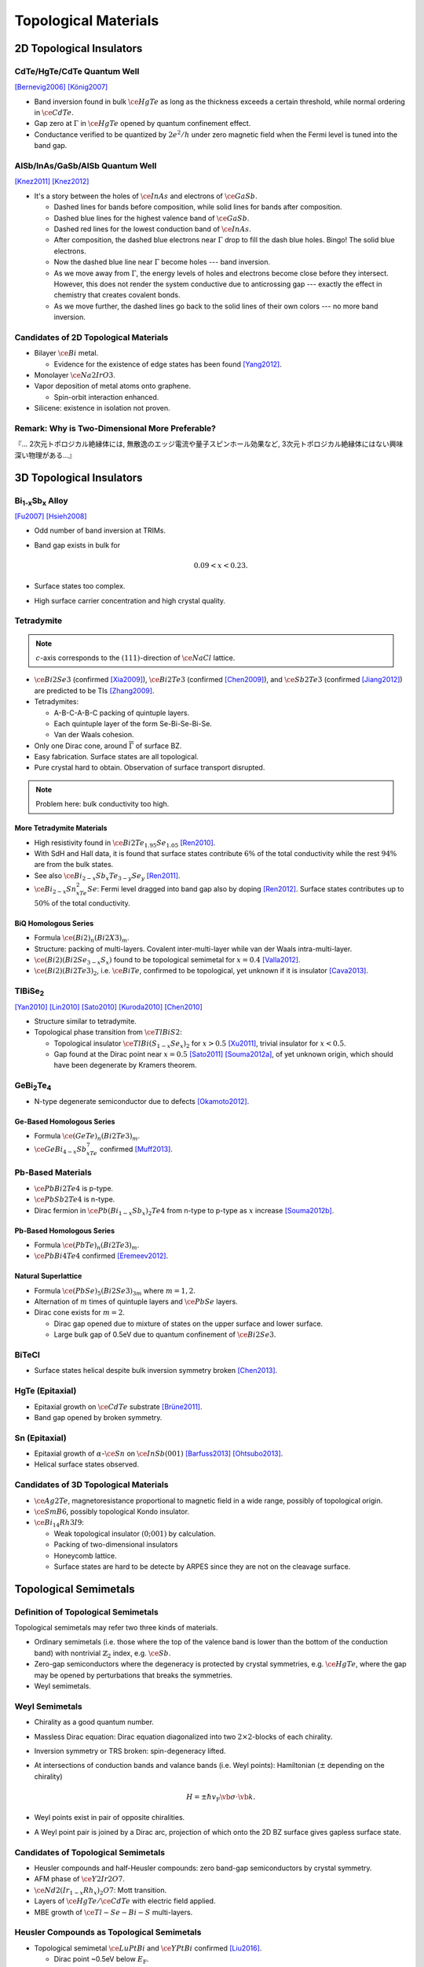 Topological Materials
==============================

.. rst-class:: text-right text-muted

    『遠いのは、距離じゃなくて次元なんだよ。』

2D Topological Insulators
-------------------------

CdTe/HgTe/CdTe Quantum Well
^^^^^^^^^^^^^^^^^^^^^^^^^^^^

.. image:: https://badgen.net/badge/Type/ℤ%2F2/purple
.. image:: https://badgen.net/badge/Dimension/2D/orange
.. image:: https://badgen.net/badge/Gap/10mV/red
.. image:: https://badgen.net/badge/Temperature/0.1K/red

[Bernevig2006]_
[König2007]_

* Band inversion found in bulk :math:`\ce{HgTe}` as long as the thickness exceeds a certain threshold, while normal ordering in :math:`\ce{CdTe}`.
* Gap zero at :math:`\Gamma` in :math:`\ce{HgTe}` opened by quantum confinement effect.
* Conductance verified to be quantized by :math:`2e^2/h` under zero magnetic field when the Fermi level is tuned into the band gap.

AlSb/InAs/GaSb/AlSb Quantum Well
^^^^^^^^^^^^^^^^^^^^^^^^^^^^^^^^

.. image:: https://badgen.net/badge/Type/ℤ%2F2/purple
.. image:: https://badgen.net/badge/Dimension/2D/orange
.. image:: https://badgen.net/badge/Gap/4meV/red
.. image:: https://badgen.net/badge/Temperature/4K/orange

[Knez2011]_
[Knez2012]_

.. rst-class:: block-center max-w100

    .. image:: https://ars.els-cdn.com/content/image/1-s2.0-S0022024816307904-gr1.jpg

.. rst-class:: text-center

    From `InAs/GaSb/AlSb composite quantum well structure preparation with help of reflectance anisotropy spectroscopy <https://www.sciencedirect.com/science/article/pii/S0022024816307904>`_

* It's a story between the holes of :math:`\ce{InAs}` and electrons of :math:`\ce{GaSb}`.

  * Dashed lines for bands before composition, while solid lines for bands after composition.
  * Dashed blue lines for the highest valence band of :math:`\ce{GaSb}`.
  * Dashed red lines for the lowest conduction band of :math:`\ce{InAs}`.
  * After composition, the dashed blue electrons near :math:`\Gamma` drop to fill the dash blue holes. Bingo! The solid blue electrons.
  * Now the dashed blue line near :math:`\Gamma` become holes --- band inversion.
  * As we move away from :math:`\Gamma`, the energy levels of holes and electrons become close before they intersect. However, this does not render the system conductive due to anticrossing gap --- exactly the effect in chemistry that creates covalent bonds.
  * As we move further, the dashed lines go back to the solid lines of their own colors --- no more band inversion.

Candidates of 2D Topological Materials
^^^^^^^^^^^^^^^^^^^^^^^^^^^^^^^^^^^^^^^^

* Bilayer :math:`\ce{Bi}` metal.
  
  * Evidence for the existence of edge states has been found [Yang2012]_.
* Monolayer :math:`\ce{Na2IrO3}`.
* Vapor deposition of metal atoms onto graphene.
  
  * Spin-orbit interaction enhanced.
* Silicene: existence in isolation not proven.

Remark: Why is Two-Dimensional More Preferable?
^^^^^^^^^^^^^^^^^^^^^^^^^^^^^^^^^^^^^^^^^^^^^^^^

| 『... 2次元トポロジカル絶縁体には, 無散逸のエッジ電流や量子スピンホール効果など, 3次元トポロジカル絶縁体にはない興味深い物理がある...』

3D Topological Insulators
-----------------------------

Bi\ :subscript:`1-x`\ Sb\ :subscript:`x` Alloy
^^^^^^^^^^^^^^^^^^^^^^^^^^^^^^^^^^^^^^^^^^^^^^^^^^

.. image:: https://badgen.net/badge/Type/ℤ%2F2(1;111)/purple
.. image:: https://badgen.net/badge/Dimension/3D/cyan
.. image:: https://badgen.net/badge/Gap/30meV/orange
.. image:: https://badgen.net/badge/Temperature/>4K/orange

[Fu2007]_ [Hsieh2008]_

* Odd number of band inversion at TRIMs.
* Band gap exists in bulk for
  
  .. math::
      0.09 < x < 0.23.
* Surface states too complex.
* High surface carrier concentration and high crystal quality.

Tetradymite
^^^^^^^^^^^^^^^^^^^^^^^^^^^^^^^^^^^^^^^^^^

.. image:: https://badgen.net/badge/Type/ℤ%2F2(1;000)/purple
.. image:: https://badgen.net/badge/Dimension/3D/cyan
.. image:: https://badgen.net/badge/Gap/~0.3eV/green
.. image:: https://badgen.net/badge/Temperature/<55K/yellow

.. note::
    :math:`c`-axis corresponds to the :math:`(111)`-direction of :math:`\ce{NaCl}` lattice.

* :math:`\ce{Bi2Se3}` (confirmed [Xia2009]_), :math:`\ce{Bi2Te3}` (confirmed [Chen2009]_), and :math:`\ce{Sb2Te3}` (confirmed [Jiang2012]_) are predicted to be TIs [Zhang2009]_.
* Tetradymites:

  * A-B-C-A-B-C packing of quintuple layers.
  * Each quintuple layer of the form Se-Bi-Se-Bi-Se.
  * Van der Waals cohesion.
* Only one Dirac cone, around :math:`\overline{\Gamma}` of surface BZ.
* Easy fabrication. Surface states are all topological.
* Pure crystal hard to obtain. Observation of surface transport disrupted.

.. note::
    Problem here: bulk conductivity too high.

More Tetradymite Materials
""""""""""""""""""""""""""""""

* High resistivity found in :math:`\ce{Bi2Te_{1.95}Se_{1.05}}` [Ren2010]_.
* With SdH and Hall data, it is found that surface states contribute :math:`6\%` of the total conductivity while the rest :math:`94\%` are from the bulk states.
* See also :math:`\ce{Bi_{2-x}Sb_{x}Te_{3-y}Se_y}` [Ren2011]_.
* :math:`\ce{Bi_{2-x}Sn_xTe_2Se}`: Fermi level dragged into band gap also by doping [Ren2012]_. Surface states contributes up to :math:`50\%` of the total conductivity.

BiQ Homologous Series
""""""""""""""""""""""""""

* Formula :math:`\ce{(Bi2)_n(Bi2X3)_m}`.
* Structure: packing of multi-layers. Covalent inter-multi-layer while van der Waals intra-multi-layer.
* :math:`\ce{(Bi2)(Bi2Se_{3-x}S_x)}` found to be topological semimetal for :math:`x=0.4` [Valla2012]_.
* :math:`\ce{(Bi2)(Bi2Te3)_2}`, i.e. :math:`\ce{BiTe}`, confirmed to be topological, yet unknown if it is insulator [Cava2013]_.

TlBiSe\ :subscript:`2`
^^^^^^^^^^^^^^^^^^^^^^^^^^^^^^^^^^^^^^^^^^^^^^^^^^

.. image:: https://badgen.net/badge/Type/ℤ%2F2(1;000)/purple
.. image:: https://badgen.net/badge/Dimension/3D/cyan
.. image:: https://badgen.net/badge/Gap/~0.35eV/green
.. image:: https://badgen.net/badge/Temperature/<20K/yellow

[Yan2010]_ [Lin2010]_ [Sato2010]_ [Kuroda2010]_ [Chen2010]_

* Structure similar to tetradymite.
* Topological phase transition from :math:`\ce{TlBiS2}`:

  * Topological insulator :math:`\ce{TlBi(S_{1-x}Se_x)_2}` for :math:`x>0.5` [Xu2011]_, trivial insulator for :math:`x<0.5`.
  * Gap found at the Dirac point near :math:`x=0.5` [Sato2011]_ [Souma2012a]_, of yet unknown origin, which should have been degenerate by Kramers theorem.

GeBi\ :subscript:`2`\ Te\ :subscript:`4`
^^^^^^^^^^^^^^^^^^^^^^^^^^^^^^^^^^^^^^^^^^^^^^^^^^

.. image:: https://badgen.net/badge/Type/ℤ%2F2(1;000)/purple
.. image:: https://badgen.net/badge/Dimension/3D/cyan
.. image:: https://badgen.net/badge/Gap/~0.18eV/green
.. image:: https://badgen.net/badge/Temperature/~50K/yellow

* N-type degenerate semiconductor due to defects [Okamoto2012]_.

Ge-Based Homologous Series
""""""""""""""""""""""""""""""""""""

* Formula :math:`\ce{(GeTe)_n(Bi2Te3)_m}`.
* :math:`\ce{GeBi_{4-x}Sb_xTe_7}` confirmed [Muff2013]_.

Pb-Based Materials
^^^^^^^^^^^^^^^^^^^^^^^^^^^^^^^^^^^^^^^^^^

.. image:: https://badgen.net/badge/Type/ℤ%2F2(1;000)/purple
.. image:: https://badgen.net/badge/Dimension/3D/cyan
.. image:: https://badgen.net/badge/Gap/~0.2eV/green
.. image:: https://badgen.net/badge/Temperature/~30K/yellow

* :math:`\ce{PbBi2Te4}` is p-type.
* :math:`\ce{PbSb2Te4}` is n-type.
* Dirac fermion in :math:`\ce{Pb(Bi_{1-x}Sb_x)_2Te4}` from n-type to p-type as :math:`x` increase [Souma2012b]_.

Pb-Based Homologous Series
""""""""""""""""""""""""""""""

* Formula :math:`\ce{(PbTe)_n(Bi2Te3)_m}`.
* :math:`\ce{PbBi4Te4}` confirmed [Eremeev2012]_.

Natural Superlattice
""""""""""""""""""""""""

* Formula :math:`\ce{(PbSe)_5(Bi2Se3)_{3m}}` where :math:`m=1,2`.
* Alternation of :math:`m` times of quintuple layers and :math:`\ce{PbSe}` layers.
* Dirac cone exists for :math:`m=2`.

  * Dirac gap opened due to mixture of states on the upper surface and lower surface.

  * Large bulk gap of 0.5eV due to quantum confinement of :math:`\ce{Bi2Se3}`.

BiTeCl
^^^^^^^^^^^^^^^^

.. image:: https://badgen.net/badge/Type/ℤ%2F2(1;000)/purple
.. image:: https://badgen.net/badge/Dimension/3D/cyan
.. image:: https://badgen.net/badge/Gap/~0.22eV/green
.. image:: https://badgen.net/badge/Temperature/~10K/orange
.. image:: https://badgen.net/badge/P/broken/red

* Surface states helical despite bulk inversion symmetry broken [Chen2013]_.

HgTe (Epitaxial)
^^^^^^^^^^^^^^^^^^^^^

.. image:: https://badgen.net/badge/Type/ℤ%2F2(1;000)/purple
.. image:: https://badgen.net/badge/Dimension/3D/cyan
.. image:: https://badgen.net/badge/Gap/~20meV/orange
.. image:: https://badgen.net/badge/Temperature/~50mK/red

* Epitaxial growth on :math:`\ce{CdTe}` substrate [Brüne2011]_.
* Band gap opened by broken symmetry.

Sn (Epitaxial)
^^^^^^^^^^^^^^^^^

.. image:: https://badgen.net/badge/Type/ℤ%2F2(1;000)/purple
.. image:: https://badgen.net/badge/Dimension/3D/cyan
.. image:: https://badgen.net/badge/Gap/~30meV/orange
.. image:: https://badgen.net/badge/Temperature/~20K/yellow

* Epitaxial growth of :math:`\alpha`-:math:`\ce{Sn}` on :math:`\ce{InSb} (001)` [Barfuss2013]_ [Ohtsubo2013]_.
* Helical surface states observed.

Candidates of 3D Topological Materials
^^^^^^^^^^^^^^^^^^^^^^^^^^^^^^^^^^^^^^^^

* :math:`\ce{Ag2Te}`, magnetoresistance proportional to magnetic field in a wide range, possibly of topological origin.
* :math:`\ce{SmB6}`, possibly topological Kondo insulator.
* :math:`\ce{Bi_{14}Rh3I9}`:

  * Weak topological insulator :math:`(0;001)` by calculation.
  * Packing of two-dimensional insulators
  * Honeycomb lattice. 
  * Surface states are hard to be detecte by ARPES since they are not on the cleavage surface.

Topological Semimetals
-----------------------------

Definition of Topological Semimetals
^^^^^^^^^^^^^^^^^^^^^^^^^^^^^^^^^^^^^^^^

Topological semimetals may refer two three kinds of materials.

* Ordinary semimetals (i.e. those where the top of the valence band is lower than the bottom of the conduction band) with nontrivial :math:`\mathbb{Z}_2` index, e.g. :math:`\ce{Sb}`.
* Zero-gap semiconductors where the degeneracy is protected by crystal symmetries, e.g. :math:`\ce{HgTe}`, where the gap may be opened by perturbations that breaks the symmetries.
* Weyl semimetals.

Weyl Semimetals
^^^^^^^^^^^^^^^^^^^^

.. raw:: html

    <img class="block-center" width="360" src="https://www.researchgate.net/profile/Binghai-Yan/publication/281312307/figure/fig2/AS:316963344666635@1452581358627/Schematics-of-the-topological-insulator-and-Weyl-semimetal-a-A-TI-exhibits-an-energy.png"/>

.. rst-class:: text-center

    From `Topological surface states and Fermi arcs of the noncentrosymmetric Weyl semimetals TaAs, TaP, NbAs, and NbP <https://www.researchgate.net/publication/281312307_Topological_surface_states_and_Fermi_arcs_of_the_noncentrosymmetric_Weyl_semimetals_TaAs_TaP_NbAs_and_NbP>`_

* Chirality as a good quantum number.
* Massless Dirac equation: Dirac equation diagonalized into two :math:`2\times 2`-blocks of each chirality.
* Inversion symmetry or TRS broken: spin-degeneracy lifted.
* At intersections of conduction bands and valance bands (i.e. Weyl points): Hamiltonian (:math:`\pm` depending on the chirality)

  .. math::
      H = \pm \hbar v_{\mathrm{F}} \vb*{\sigma}\cdot \vb{k}.
* Weyl points exist in pair of opposite chiralities.
* A Weyl point pair is joined by a Dirac arc, projection of which onto the 2D BZ surface gives gapless surface state.

Candidates of Topological Semimetals
^^^^^^^^^^^^^^^^^^^^^^^^^^^^^^^^^^^^^^^^

* Heusler compounds and half-Heusler compounds: zero band-gap semiconductors by crystal symmetry.
* AFM phase of :math:`\ce{Y2Ir2O7}`.
* :math:`\ce{Nd2(Ir_{1-x}Rh_x)_2O7}`: Mott transition.
* Layers of :math:`\ce{HgTe}/\ce{CdTe}` with electric field applied.
* MBE growth of :math:`\ce{Tl-Se-Bi-S}` multi-layers.

Heusler Compounds as Topological Semimetals
^^^^^^^^^^^^^^^^^^^^^^^^^^^^^^^^^^^^^^^^^^^^^^^

* Topological semimetal :math:`\ce{LuPtBi}` and :math:`\ce{YPtBi}` confirmed [Liu2016]_.
  
  * Dirac point ~0.5eV below :math:`E_{\mathrm{F}}`.
  * Non-degenerate spin configuration confirmed by CD-ARPES.

Topological Crystalline Insulator
------------------------------------

SnTe
^^^^^^^^^

.. image:: https://badgen.net/badge/Type/ℤ%2F2(0;000)/grey
.. image:: https://badgen.net/badge/Type/Mirror(-2)/purple
.. image:: https://badgen.net/badge/Dimension/3D/cyan
.. image:: https://badgen.net/badge/Gap/0.3eV/green
.. image:: https://badgen.net/badge/Temperature/~4K/orange

[Hsieh2012]_ [Tanaka2012]_ [Dziawa2012]_

* :math:`\ce{SnTe}`: Double Dirac cones found around each :math:`\overline{X}` point in the surface BZ, each the projection of two :math:`L` points.
* :math:`\ce{PbTe}`: topologically trivial.
* :math:`\ce{Pb_{1-x}Sn_xTe}`: topological phase transition around :math:`x=0.25`.
* The two Dirac cones around each :math:`\overline{X}` are separated due to level repulsion (or avoided crossing).

SnSe
^^^^^^^^^

* :math:`\ce{Pb_{0.77}Sn_{0.23}Se}`: trivial insulator at RT while topological at :math:`T` goes down, where spin-orbit interaction increases due to lattice shrinking.

Synthesization
------------------

Bulk Single Crystal
^^^^^^^^^^^^^^^^^^^^^^^

* Bridgeman method.
  
  * :math:`\ce{Bi2Se3}`, :math:`\ce{Bi2Te3}`, :math:`\ce{Bi2Te2Se}`.
* Vapor transport method.

  * PVT (physical vapor transport): :math:`\ce{SnTe}`, :math:`\ce{(Pb,Sn)Se}`, :math:`\ce{(Pb,Sn)Te}`.
  * CVT (chemical vapor transport).

Thin Film
^^^^^^^^^^^

* MBE (molecular beam epitaxy) method.
  
  * :math:`\ce{Bi_{1-x}Sb_x}`, :math:`\ce{Bi2Se3}`, :math:`\ce{Bi2Te3}`, :math:`\ce{Sb2Te3}`, :math:`\ce{(Bi,Sb)_2Te3}`.
* CVD (chemical vapor deposition).
  
  * :math:`\ce{Bi2Se3}`.

Nano-Ribbon and Nano-Plate
^^^^^^^^^^^^^^^^^^^^^^^^^^^^^^^^^

* VLS (vapor liquid solid) method.

Bulk Insulation
----------------------

* Bulk carrier density too high due to defects.
* Fixed by doping.
* Tunable between p-type and n-type.
  
  * Enabling p-n junction using surface states.

Glossary
-----------

.. glossary::
    Tetradymite/テトラジマイト/辉碲铋矿
        A mineral consisting of bismuth, tellurium and sulfide, :math:`\ce{Bi2Te2S}`, a.k.a. telluric bismuth.

References
-------------

.. [Bernevig2006] `Quantum Spin Hall Effect and Topological Phase Transition in HgTe Quantum Wells <https://www.science.org/doi/abs/10.1126/science.1133734>`_
.. [König2007] `Quantum Spin Hall Insulator State in HgTe Quantum Wells <https://www.science.org/doi/abs/10.1126/science.1148047>`_
.. [Knez2011] `Evidence for Helical Edge Modes in Inverted InAs/GaSb Quantum Wells <https://journals.aps.org/prl/abstract/10.1103/PhysRevLett.107.136603>`_
.. [Knez2012] `Andreev Reflection of Helical Edge Modes in InAs/GaSb Quantum Spin Hall Insulator <https://journals.aps.org/prl/abstract/10.1103/PhysRevLett.109.186603>`_
.. [Yang2012] `Spatial and Energy Distribution of Topological Edge States in Single Bi(111) Bilayer <https://journals.aps.org/prl/abstract/10.1103/PhysRevLett.109.016801>`_
.. [Fu2007] `Topological insulators with inversion symmetry <https://journals.aps.org/prb/abstract/10.1103/PhysRevB.76.045302>`_
.. [Hsieh2008] `A topological Dirac insulator in a quantum spin Hall phase <https://www.nature.com/articles/nature06843>`_
.. [Zhang2009] `Topological insulators in Bi2Se3, Bi2Te3 and Sb2Te3 with a single Dirac cone on the surface <https://www.nature.com/articles/nphys1270>`_
.. [Xia2009] `Observation of a large-gap topological-insulator class with a single Dirac cone on the surface <https://www.nature.com/articles/nphys1274>`_
.. [Chen2009] `Experimental Realization of a Three-Dimensional Topological Insulator, Bi2Te3 <https://www.science.org/doi/abs/10.1126/science.1173034>`_
.. [Jiang2012] `Landau Quantization and the Thickness Limit of Topological Insulator Thin Films of Sb2Te3 <https://journals.aps.org/prl/abstract/10.1103/PhysRevLett.108.016401>`_
.. [Ren2010] `Large bulk resistivity and surface quantum oscillations in the topological insulator Bi2Te2Se <https://journals.aps.org/prb/abstract/10.1103/PhysRevB.82.241306>`_
.. [Ren2011] `Optimizing Bi2−xSbxTe3−ySey solid solutions to approach the intrinsic topological insulator regime <https://journals.aps.org/prb/abstract/10.1103/PhysRevB.84.165311>`_
.. [Ren2012] `Fermi level tuning and a large activation gap achieved in the topological insulator Bi2Te2Se by Sn doping <https://journals.aps.org/prb/abstract/10.1103/PhysRevB.85.155301>`_
.. [Yan2010] `Theoretical prediction of topological insulators in thallium-based III-V-VI2 ternary chalcogenides <https://iopscience.iop.org/article/10.1209/0295-5075/90/37002/meta>`_
.. [Lin2010] `Single-Dirac-Cone Topological Surface States in the TlBiSe2 Class of Topological Semiconductors <https://journals.aps.org/prl/abstract/10.1103/PhysRevLett.105.036404>`_
.. [Sato2010] `Direct Evidence for the Dirac-Cone Topological Surface States in the Ternary Chalcogenide TlBiSe2 <https://journals.aps.org/prl/abstract/10.1103/PhysRevLett.105.136802>`_
.. [Kuroda2010] `Experimental Realization of a Three-Dimensional Topological Insulator Phase in Ternary Chalcogenide TlBiSe2 <https://journals.aps.org/prl/abstract/10.1103/PhysRevLett.105.146801>`_
.. [Chen2010] `Single Dirac Cone Topological Surface State and Unusual Thermoelectric Property of Compounds from a New Topological Insulator Family <https://journals.aps.org/prl/abstract/10.1103/PhysRevLett.105.266401>`_
.. [Xu2011] `Topological Phase Transition and Texture Inversion in a Tunable Topological Insulator <https://www.science.org/doi/abs/10.1126/science.1201607>`_
.. [Sato2011] `Unexpected mass acquisition of Dirac fermions at the quantum phase transition of a topological insulator <https://www.nature.com/articles/nphys2058>`_
.. [Souma2012a] `Spin Polarization of Gapped Dirac Surface States Near the Topological Phase Transition in TlBi(S1−xSex)2 <https://journals.aps.org/prl/abstract/10.1103/PhysRevLett.109.186804>`_
.. [Okamoto2012] `Observation of a highly spin-polarized topological surface state in GeBi2Te4 <https://journals.aps.org/prb/abstract/10.1103/PhysRevB.86.195304>`_
.. [Souma2012b] `Topological Surface States in Lead-Based Ternary Telluride Pb(Bi1−xSbx)2Te4 <https://journals.aps.org/prl/abstract/10.1103/PhysRevLett.108.116801>`_
.. [Eremeev2012] `Atom-specific spin mapping and buried topological states in a homologous series of topological insulators <https://www.nature.com/articles/ncomms1638>`_
.. [Muff2013] `Separating the bulk and surface n- to p-type transition in the topological insulator GeBi4−xSbxTe7 <https://journals.aps.org/prb/abstract/10.1103/PhysRevB.88.035407>`_
.. [Chen2013] `Discovery of a single topological Dirac fermion in the strong inversion asymmetric compound BiTeCl <https://www.nature.com/articles/nphys2768>`_
.. [Valla2012] `Topological semimetal in a Bi-Bi2Se3 infinitely adaptive superlattice phase <https://journals.aps.org/prb/abstract/10.1103/PhysRevB.86.241101>`_
.. [Cava2013] `Crystal structure and chemistry of topological insulators <https://pubs.rsc.org/en/content/articlelanding/2013/tc/c3tc30186a>`_
.. [Brüne2011] `Quantum Hall Effect from the Topological Surface States of Strained Bulk HgTe <https://journals.aps.org/prl/abstract/10.1103/PhysRevLett.106.126803>`_
.. [Barfuss2013] `Elemental Topological Insulator with Tunable Fermi Level: Strained α-Sn on InSb(001) <https://journals.aps.org/prl/abstract/10.1103/PhysRevLett.111.157205>`_
.. [Ohtsubo2013] `Dirac Cone with Helical Spin Polarization in Ultrathin α-Sn(001) Films <https://journals.aps.org/prl/abstract/10.1103/PhysRevLett.111.216401>`_
.. [Nakayama2012] `Manipulation of Topological States and the Bulk Band Gap Using Natural Heterostructures of a Topological Insulator <https://journals.aps.org/prl/abstract/10.1103/PhysRevLett.109.236804>`_
.. [Hsieh2012] `Topological crystalline insulators in the SnTe material class <https://www.nature.com/articles/ncomms1969>`_
.. [Tanaka2012] `Experimental realization of a topological crystalline insulator in SnTe <https://www.nature.com/articles/nphys2442>`_
.. [Dziawa2012] `Topological crystalline insulator states in Pb1−xSnxSe <https://www.nature.com/articles/nmat3449>`_
.. [Liu2016] `Observation of unusual topological surface states in half-Heusler compounds LnPtBi (Ln=Lu, Y) <https://www.nature.com/articles/ncomms12924>`_